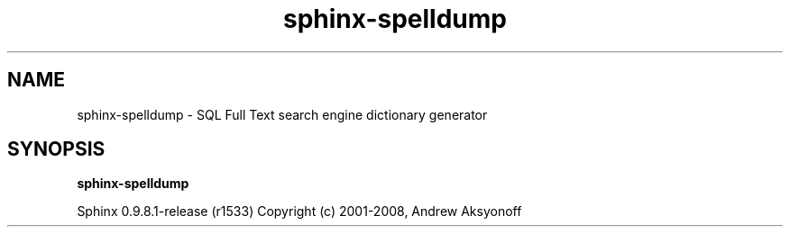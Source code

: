 .\"Created with GNOME Manpages Editor Wizard
.TH sphinx-spelldump 1 "May 12, 2009" "" "SQL Full Text search engine"

.SH NAME
sphinx-spelldump \- SQL Full Text search engine dictionary generator

.SH SYNOPSIS
.B sphinx-spelldump

.PP
Sphinx 0.9.8.1\-release (r1533)
Copyright (c) 2001\-2008, Andrew Aksyonoff

